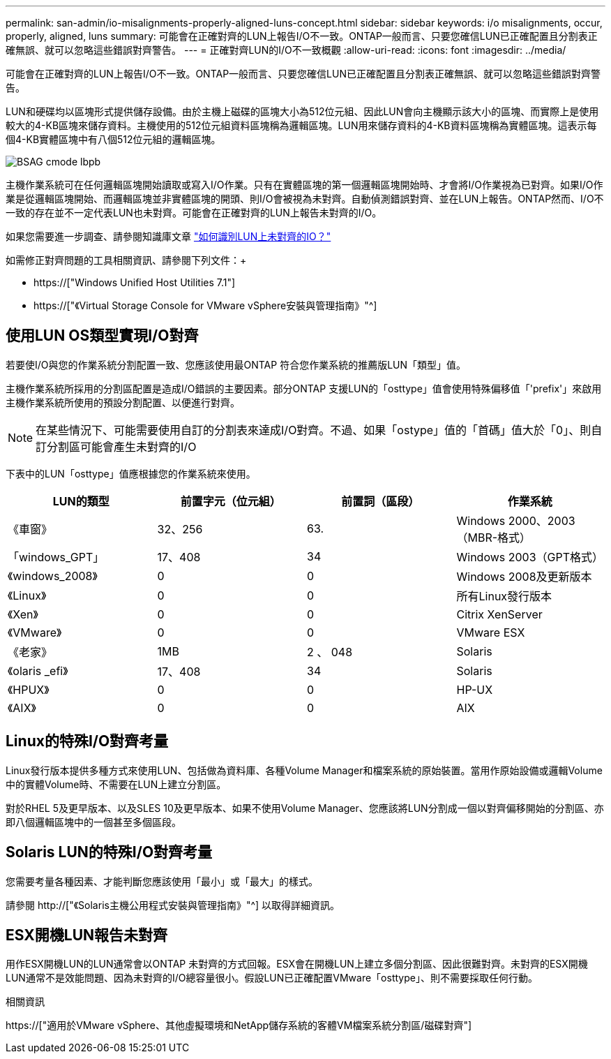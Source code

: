 ---
permalink: san-admin/io-misalignments-properly-aligned-luns-concept.html 
sidebar: sidebar 
keywords: i/o misalignments, occur, properly, aligned, luns 
summary: 可能會在正確對齊的LUN上報告I/O不一致。ONTAP一般而言、只要您確信LUN已正確配置且分割表正確無誤、就可以忽略這些錯誤對齊警告。 
---
= 正確對齊LUN的I/O不一致概觀
:allow-uri-read: 
:icons: font
:imagesdir: ../media/


[role="lead"]
可能會在正確對齊的LUN上報告I/O不一致。ONTAP一般而言、只要您確信LUN已正確配置且分割表正確無誤、就可以忽略這些錯誤對齊警告。

LUN和硬碟均以區塊形式提供儲存設備。由於主機上磁碟的區塊大小為512位元組、因此LUN會向主機顯示該大小的區塊、而實際上是使用較大的4-KB區塊來儲存資料。主機使用的512位元組資料區塊稱為邏輯區塊。LUN用來儲存資料的4-KB資料區塊稱為實體區塊。這表示每個4-KB實體區塊中有八個512位元組的邏輯區塊。

image::../media/bsag-cmode-lbpb.gif[BSAG cmode lbpb]

主機作業系統可在任何邏輯區塊開始讀取或寫入I/O作業。只有在實體區塊的第一個邏輯區塊開始時、才會將I/O作業視為已對齊。如果I/O作業是從邏輯區塊開始、而邏輯區塊並非實體區塊的開頭、則I/O會被視為未對齊。自動偵測錯誤對齊、並在LUN上報告。ONTAP然而、I/O不一致的存在並不一定代表LUN也未對齊。可能會在正確對齊的LUN上報告未對齊的I/O。

如果您需要進一步調查、請參閱知識庫文章 link:https://kb.netapp.com/Advice_and_Troubleshooting/Data_Storage_Software/ONTAP_OS/How_to_identify_unaligned_IO_on_LUNs["如何識別LUN上未對齊的IO？"^]

如需修正對齊問題的工具相關資訊、請參閱下列文件：+

* https://["Windows Unified Host Utilities 7.1"]
* https://["《Virtual Storage Console for VMware vSphere安裝與管理指南》"^]




== 使用LUN OS類型實現I/O對齊

若要使I/O與您的作業系統分割配置一致、您應該使用最ONTAP 符合您作業系統的推薦版LUN「類型」值。

主機作業系統所採用的分割區配置是造成I/O錯誤的主要因素。部分ONTAP 支援LUN的「osttype」值會使用特殊偏移值「'prefix'」來啟用主機作業系統所使用的預設分割配置、以便進行對齊。

[NOTE]
====
在某些情況下、可能需要使用自訂的分割表來達成I/O對齊。不過、如果「ostype」值的「首碼」值大於「0」、則自訂分割區可能會產生未對齊的I/O

====
下表中的LUN「osttype」值應根據您的作業系統來使用。

[cols="4*"]
|===
| LUN的類型 | 前置字元（位元組） | 前置詞（區段） | 作業系統 


 a| 
《車窗》
 a| 
32、256
 a| 
63.
 a| 
Windows 2000、2003（MBR-格式）



 a| 
「windows_GPT」
 a| 
17、408
 a| 
34
 a| 
Windows 2003（GPT格式）



 a| 
《windows_2008》
 a| 
0
 a| 
0
 a| 
Windows 2008及更新版本



 a| 
《Linux》
 a| 
0
 a| 
0
 a| 
所有Linux發行版本



 a| 
《Xen》
 a| 
0
 a| 
0
 a| 
Citrix XenServer



 a| 
《VMware》
 a| 
0
 a| 
0
 a| 
VMware ESX



 a| 
《老家》
 a| 
1MB
 a| 
2 、 048
 a| 
Solaris



 a| 
《olaris _efi》
 a| 
17、408
 a| 
34
 a| 
Solaris



 a| 
《HPUX》
 a| 
0
 a| 
0
 a| 
HP-UX



 a| 
《AIX》
 a| 
0
 a| 
0
 a| 
AIX

|===


== Linux的特殊I/O對齊考量

Linux發行版本提供多種方式來使用LUN、包括做為資料庫、各種Volume Manager和檔案系統的原始裝置。當用作原始設備或邏輯Volume中的實體Volume時、不需要在LUN上建立分割區。

對於RHEL 5及更早版本、以及SLES 10及更早版本、如果不使用Volume Manager、您應該將LUN分割成一個以對齊偏移開始的分割區、亦即八個邏輯區塊中的一個甚至多個區段。



== Solaris LUN的特殊I/O對齊考量

您需要考量各種因素、才能判斷您應該使用「最小」或「最大」的樣式。

請參閱 http://["《Solaris主機公用程式安裝與管理指南》"^] 以取得詳細資訊。



== ESX開機LUN報告未對齊

用作ESX開機LUN的LUN通常會以ONTAP 未對齊的方式回報。ESX會在開機LUN上建立多個分割區、因此很難對齊。未對齊的ESX開機LUN通常不是效能問題、因為未對齊的I/O總容量很小。假設LUN已正確配置VMware「osttype」、則不需要採取任何行動。

.相關資訊
https://["適用於VMware vSphere、其他虛擬環境和NetApp儲存系統的客體VM檔案系統分割區/磁碟對齊"]

